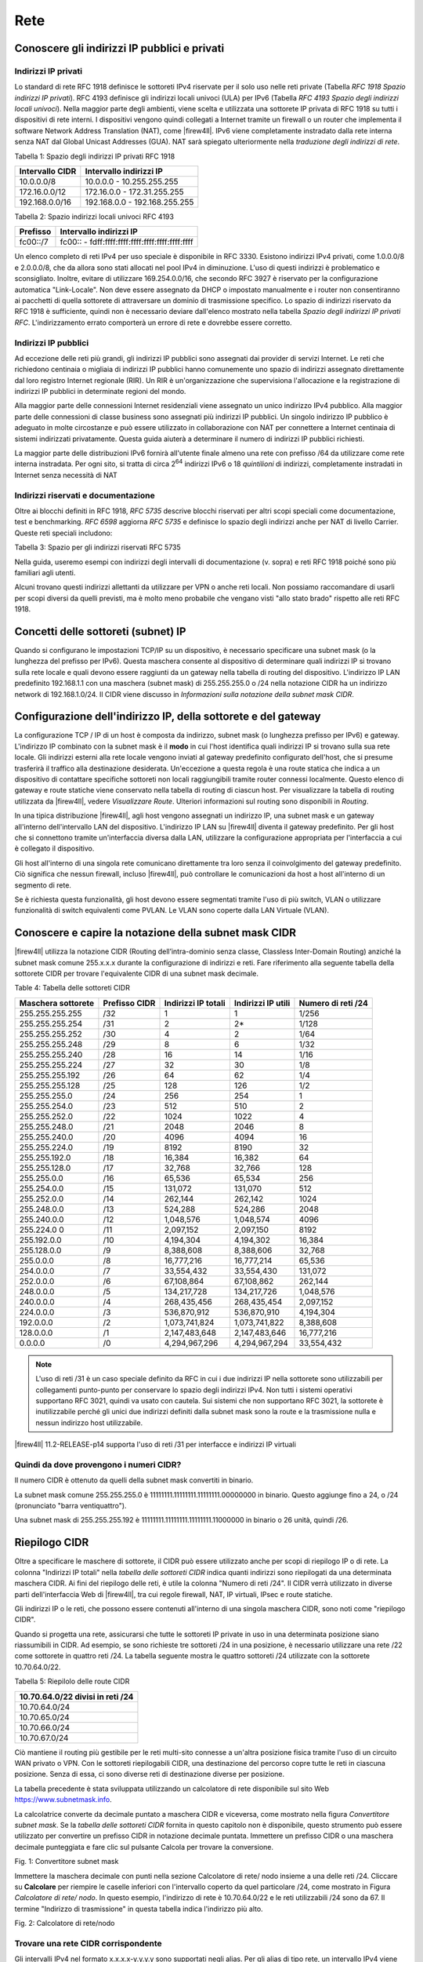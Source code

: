 ****
Rete
****

Conoscere gli indirizzi IP pubblici e privati
'''''''''''''''''''''''''''''''''''''''''''''

Indirizzi IP privati
====================

Lo standard di rete RFC 1918 definisce le sottoreti IPv4 riservate per
il solo uso nelle reti private (Tabella *RFC 1918 Spazio indirizzi IP
privati*). RFC 4193 definisce gli indirizzi locali univoci (ULA) per
IPv6 (Tabella *RFC 4193 Spazio degli indirizzi locali univoci*). Nella
maggior parte degli ambienti, viene scelta e utilizzata una sottorete IP
privata di RFC 1918 su tutti i dispositivi di rete interni. I
dispositivi vengono quindi collegati a Internet tramite un firewall o un
router che implementa il software Network Address Translation (NAT),
come |firew4ll|. IPv6 viene completamente instradato dalla rete interna
senza NAT dal Global Unicast Addresses (GUA). NAT sarà spiegato
ulteriormente nella *traduzione degli indirizzi di rete*.

Tabella 1: Spazio degli indirizzi IP privati RFC 1918

+-------------------+---------------------------------+
| Intervallo CIDR   | Intervallo indirizzi IP         |
+===================+=================================+
| 10.0.0.0/8        | 10.0.0.0 - 10.255.255.255       |
+-------------------+---------------------------------+
| 172.16.0.0/12     | 172.16.0.0 - 172.31.255.255     |
+-------------------+---------------------------------+
| 192.168.0.0/16    | 192.168.0.0 - 192.168.255.255   |
+-------------------+---------------------------------+

Tabella 2: Spazio indirizzi locali univoci RFC 4193

+------------+----------------------------------------------------+
| Prefisso   | Intervallo indirizzi IP                            |
+============+====================================================+
| fc00::/7   | fc00:: - fdff:ffff:ffff:ffff:ffff:ffff:ffff:ffff   |
+------------+----------------------------------------------------+

Un elenco completo di reti IPv4 per uso speciale è disponibile in RFC
3330. Esistono indirizzi IPv4 privati, come 1.0.0.0/8 e 2.0.0.0/8, che
da allora sono stati allocati nel pool IPv4 in diminuzione. L'uso di
questi indirizzi è problematico e sconsigliato. Inoltre, evitare di
utilizzare 169.254.0.0/16, che secondo RFC 3927 è riservato per la
configurazione automatica "Link-Locale". Non deve essere assegnato da
DHCP o impostato manualmente e i router non consentiranno ai pacchetti
di quella sottorete di attraversare un dominio di trasmissione
specifico. Lo spazio di indirizzi riservato da RFC 1918 è sufficiente,
quindi non è necessario deviare dall'elenco mostrato nella tabella
*Spazio degli indirizzi IP privati RFC*. L'indirizzamento errato
comporterà un errore di rete e dovrebbe essere corretto.

Indirizzi IP pubblici
=====================

Ad eccezione delle reti più grandi, gli indirizzi IP pubblici sono
assegnati dai provider di servizi Internet. Le reti che richiedono
centinaia o migliaia di indirizzi IP pubblici hanno comunemente uno
spazio di indirizzi assegnato direttamente dal loro registro Internet
regionale (RIR). Un RIR è un'organizzazione che supervisiona
l'allocazione e la registrazione di indirizzi IP pubblici in determinate
regioni del mondo.

Alla maggior parte delle connessioni Internet residenziali viene
assegnato un unico indirizzo IPv4 pubblico. Alla maggior parte delle
connessioni di classe business sono assegnati più indirizzi IP pubblici.
Un singolo indirizzo IP pubblico è adeguato in molte circostanze e può
essere utilizzato in collaborazione con NAT per connettere a Internet
centinaia di sistemi indirizzati privatamente. Questa guida aiuterà a
determinare il numero di indirizzi IP pubblici richiesti.

La maggior parte delle distribuzioni IPv6 fornirà all'utente finale
almeno una rete con prefisso /64 da utilizzare come rete interna
instradata. Per ogni sito, si tratta di circa 2\ :sup:`64` indirizzi
IPv6 o 18 *quintilioni* di indirizzi, completamente instradati in
Internet senza necessità di NAT

Indirizzi riservati e documentazione
====================================

Oltre ai blocchi definiti in RFC 1918, *RFC 5735* descrive blocchi
riservati per altri scopi speciali come documentazione, test e
benchmarking. *RFC 6598* aggiorna *RFC 5735* e definisce lo spazio degli
indirizzi anche per NAT di livello Carrier. 
Queste reti speciali includono:

Tabella 3: Spazio per gli indirizzi riservati RFC 5735

+-------------------+-----------------------------------------------+
| Intervallo CIDR   | Scopo                                         |
+===================+===============================================+
| 192.0.2.0/24      | Documentazione e codice di esempio           |
+-------------------+-----------------------------------------------+
| 198.51.100.0/24   | Documentazione e codice di esempio           |
+-------------------+-----------------------------------------------+
| 203.0.113.0/24    | Documentazione e codice di esempio           |
+-------------------+-----------------------------------------------+
| 198.18.0.0/25     | Analisi comparativa degli indirizzi di rete   |
+-------------------+-----------------------------------------------+
| 100.64.0.0/10     | Spazio per il Nat livello Carrier             |
+-------------------+-----------------------------------------------+

Nella guida, useremo esempi con indirizzi degli intervalli di
documentazione (v. sopra) e reti RFC 1918 poiché sono più familiari agli
utenti.

Alcuni trovano questi indirizzi allettanti da utilizzare per VPN o anche
reti locali. Non possiamo raccomandare di usarli per scopi diversi da
quelli previsti, ma è molto meno probabile che vengano visti "allo stato
brado" rispetto alle reti RFC 1918.

Concetti delle sottoreti (subnet) IP
''''''''''''''''''''''''''''''''''''

Quando si configurano le impostazioni TCP/IP su un dispositivo, è
necessario specificare una subnet mask (o la lunghezza del
prefisso per IPv6). Questa maschera consente al dispositivo di
determinare quali indirizzi IP si trovano sulla rete locale e quali
devono essere raggiunti da un gateway nella tabella di routing del
dispositivo. L'indirizzo IP LAN predefinito 192.168.1.1 con una
maschera (subnet mask) di 255.255.255.0 o /24 nella notazione CIDR ha un indirizzo network di
192.168.1.0/24. Il CIDR viene discusso in *Informazioni sulla
notazione della subnet mask CIDR*.

Configurazione dell'indirizzo IP, della sottorete e del gateway
'''''''''''''''''''''''''''''''''''''''''''''''''''''''''''''''

La configurazione TCP / IP di un host è composta da indirizzo, subnet mask (o lunghezza prefisso per IPv6) e gateway. 
L'indirizzo IP combinato con la subnet mask è il **modo** in cui l'host
identifica quali indirizzi IP si trovano sulla sua rete locale. Gli
indirizzi esterni alla rete locale vengono inviati al gateway
predefinito configurato dell'host, che si presume trasferirà il traffico
alla destinazione desiderata. Un'eccezione a questa regola è una route
statica che indica a un dispositivo di contattare specifiche sottoreti
non locali raggiungibili tramite router connessi localmente. Questo
elenco di gateway e route statiche viene conservato nella tabella di
routing di ciascun host. Per visualizzare la tabella di routing
utilizzata da |firew4ll|, vedere *Visualizzare Route*. Ulteriori
informazioni sul routing sono disponibili in *Routing*.

In una tipica distribuzione |firew4ll|, agli host vengono assegnati un
indirizzo IP, una subnet mask e un gateway all'interno
dell'intervallo LAN del dispositivo. L'indirizzo IP LAN su
|firew4ll| diventa il gateway predefinito. Per gli host che si connettono
tramite un'interfaccia diversa dalla LAN, utilizzare la configurazione
appropriata per l'interfaccia a cui è collegato il dispositivo.

Gli host all'interno di una singola rete comunicano direttamente tra
loro senza il coinvolgimento del gateway predefinito. Ciò significa che
nessun firewall, incluso |firew4ll|, può controllare le comunicazioni da
host a host all'interno di un segmento di rete.

Se è richiesta questa funzionalità, gli host devono essere segmentati
tramite l'uso di più switch, VLAN o utilizzare funzionalità di switch
equivalenti come PVLAN. Le VLAN sono coperte dalla LAN Virtuale (VLAN).

Conoscere e capire la notazione della subnet mask CIDR
''''''''''''''''''''''''''''''''''''''''''''''''''''''

|firew4ll| utilizza la notazione CIDR (Routing dell’intra-dominio senza
classe, Classless Inter-Domain Routing) anziché la subnet mask
comune 255.x.x.x durante la configurazione di indirizzi e reti. Fare
riferimento alla seguente tabella della sottorete CIDR per trovare
l'equivalente CIDR di una subnet mask decimale.

Table 4: Tabella delle sottoreti CIDR

+----------------------+-----------------+-----------------------+----------------------+----------------------+
| Maschera sottorete   | Prefisso CIDR   | Indirizzi IP totali   | Indirizzi IP utili   | Numero di reti /24   |
+======================+=================+=======================+======================+======================+
| 255.255.255.255      | /32             | 1                     | 1                    | 1/256                |
+----------------------+-----------------+-----------------------+----------------------+----------------------+
| 255.255.255.254      | /31             | 2                     | 2\*                  | 1/128                |
+----------------------+-----------------+-----------------------+----------------------+----------------------+
| 255.255.255.252      | /30             | 4                     | 2                    | 1/64                 |
+----------------------+-----------------+-----------------------+----------------------+----------------------+
| 255.255.255.248      | /29             | 8                     | 6                    | 1/32                 |
+----------------------+-----------------+-----------------------+----------------------+----------------------+
| 255.255.255.240      | /28             | 16                    | 14                   | 1/16                 |
+----------------------+-----------------+-----------------------+----------------------+----------------------+
| 255.255.255.224      | /27             | 32                    | 30                   | 1/8                  |
+----------------------+-----------------+-----------------------+----------------------+----------------------+
| 255.255.255.192      | /26             | 64                    | 62                   | 1/4                  |
+----------------------+-----------------+-----------------------+----------------------+----------------------+
| 255.255.255.128      | /25             | 128                   | 126                  | 1/2                  |
+----------------------+-----------------+-----------------------+----------------------+----------------------+
| 255.255.255.0        | /24             | 256                   | 254                  | 1                    |
+----------------------+-----------------+-----------------------+----------------------+----------------------+
| 255.255.254.0        | /23             | 512                   | 510                  | 2                    |
+----------------------+-----------------+-----------------------+----------------------+----------------------+
| 255.255.252.0        | /22             | 1024                  | 1022                 | 4                    |
+----------------------+-----------------+-----------------------+----------------------+----------------------+
| 255.255.248.0        | /21             | 2048                  | 2046                 | 8                    |
+----------------------+-----------------+-----------------------+----------------------+----------------------+
| 255.255.240.0        | /20             | 4096                  | 4094                 | 16                   |
+----------------------+-----------------+-----------------------+----------------------+----------------------+
| 255.255.224.0        | /19             | 8192                  | 8190                 | 32                   |
+----------------------+-----------------+-----------------------+----------------------+----------------------+
| 255.255.192.0        | /18             | 16,384                | 16,382               | 64                   |
+----------------------+-----------------+-----------------------+----------------------+----------------------+
| 255.255.128.0        | /17             | 32,768                | 32,766               | 128                  |
+----------------------+-----------------+-----------------------+----------------------+----------------------+
| 255.255.0.0          | /16             | 65,536                | 65,534               | 256                  |
+----------------------+-----------------+-----------------------+----------------------+----------------------+
| 255.254.0.0          | /15             | 131,072               | 131,070              | 512                  |
+----------------------+-----------------+-----------------------+----------------------+----------------------+
| 255.252.0.0          | /14             | 262,144               | 262,142              | 1024                 |
+----------------------+-----------------+-----------------------+----------------------+----------------------+
| 255.248.0.0          | /13             | 524,288               | 524,286              | 2048                 |
+----------------------+-----------------+-----------------------+----------------------+----------------------+
| 255.240.0.0          | /12             | 1,048,576             | 1,048,574            | 4096                 |
+----------------------+-----------------+-----------------------+----------------------+----------------------+
| 255.224.0 0          | /11             | 2,097,152             | 2,097,150            | 8192                 |
+----------------------+-----------------+-----------------------+----------------------+----------------------+
| 255.192.0.0          | /10             | 4,194,304             | 4,194,302            | 16,384               |
+----------------------+-----------------+-----------------------+----------------------+----------------------+
| 255.128.0.0          | /9              | 8,388,608             | 8,388,606            | 32,768               |
+----------------------+-----------------+-----------------------+----------------------+----------------------+
| 255.0.0.0            | /8              | 16,777,216            | 16,777,214           | 65,536               |
+----------------------+-----------------+-----------------------+----------------------+----------------------+
| 254.0.0.0            | /7              | 33,554,432            | 33,554,430           | 131,072              |
+----------------------+-----------------+-----------------------+----------------------+----------------------+
| 252.0.0.0            | /6              | 67,108,864            | 67,108,862           | 262,144              |
+----------------------+-----------------+-----------------------+----------------------+----------------------+
| 248.0.0.0            | /5              | 134,217,728           | 134,217,726          | 1,048,576            |
+----------------------+-----------------+-----------------------+----------------------+----------------------+
| 240.0.0.0            | /4              | 268,435,456           | 268,435,454          | 2,097,152            |
+----------------------+-----------------+-----------------------+----------------------+----------------------+
| 224.0.0.0            | /3              | 536,870,912           | 536,870,910          | 4,194,304            |
+----------------------+-----------------+-----------------------+----------------------+----------------------+
| 192.0.0.0            | /2              | 1,073,741,824         | 1,073,741,822        | 8,388,608            |
+----------------------+-----------------+-----------------------+----------------------+----------------------+
| 128.0.0.0            | /1              | 2,147,483,648         | 2,147,483,646        | 16,777,216           |
+----------------------+-----------------+-----------------------+----------------------+----------------------+
| 0.0.0.0              | /0              | 4,294,967,296         | 4,294,967,294        | 33,554,432           |
+----------------------+-----------------+-----------------------+----------------------+----------------------+

.. note:: L'uso di reti /31 è un caso speciale definito da RFC in cui i due indirizzi IP nella sottorete sono utilizzabili per collegamenti punto-punto per conservare lo spazio degli indirizzi IPv4. Non tutti i sistemi operativi supportano RFC 3021, quindi va usato con cautela. Sui sistemi che non supportano RFC 3021, la sottorete è inutilizzabile perché gli unici due indirizzi definiti dalla subnet mask sono la route e la trasmissione nulla e nessun indirizzo host utilizzabile.

|firew4ll| 11.2-RELEASE-p14 supporta l'uso di reti /31 per interfacce e indirizzi IP virtuali

Quindi da dove provengono i numeri CIDR?
========================================

Il numero CIDR è ottenuto da quelli della subnet mask convertiti in binario.

La subnet mask comune 255.255.255.0 è 11111111.11111111.11111111.00000000 in binario. Questo aggiunge fino a
24, o /24 (pronunciato "barra ventiquattro").

Una subnet mask di 255.255.255.192 è 11111111.11111111.11111111.11000000 in binario o 26 unità, quindi /26.

Riepilogo CIDR
''''''''''''''

Oltre a specificare le maschere di sottorete, il CIDR può essere utilizzato anche per scopi di riepilogo IP o di rete. La colonna "Indirizzi IP totali" nella *tabella delle sottoreti CIDR* indica quanti indirizzi sono riepilogati da una determinata maschera CIDR. Ai fini del riepilogo delle reti, è utile la colonna "Numero di reti /24". Il CIDR verrà utilizzato in diverse parti dell'interfaccia Web di |firew4ll|, tra cui regole firewall, NAT, IP virtuali, IPsec e route statiche.

Gli indirizzi IP o le reti, che possono essere contenuti all'interno di una singola maschera CIDR, sono noti come "riepilogo CIDR".

Quando si progetta una rete, assicurarsi che tutte le sottoreti IP private in uso in una determinata posizione siano riassumibili in CIDR.
Ad esempio, se sono richieste tre sottoreti /24 in una posizione, è necessario utilizzare una rete /22 come sottorete in quattro reti /24.
La tabella seguente mostra le quattro sottoreti /24 utilizzate con la sottorete 10.70.64.0/22.

Tabella 5: Riepilolo delle route CIDR

+------------------------------------+
| 10.70.64.0/22 divisi in reti /24   |
+====================================+
| 10.70.64.0/24                      |
+------------------------------------+
| 10.70.65.0/24                      |
+------------------------------------+
| 10.70.66.0/24                      |
+------------------------------------+
| 10.70.67.0/24                      |
+------------------------------------+

Ciò mantiene il routing più gestibile per le reti multi-sito connesse a un'altra posizione fisica tramite l'uso di un circuito WAN privato o VPN. Con le sottoreti riepilogabili CIDR, una destinazione del percorso copre tutte le reti in ciascuna posizione. Senza di essa, ci sono diverse reti di destinazione diverse per posizione.

La tabella precedente è stata sviluppata utilizzando un calcolatore di rete disponibile sul sito Web https://www.subnetmask.info.

La calcolatrice converte da decimale puntato a maschera CIDR e viceversa, come mostrato nella figura *Convertitore subnet mask*. Se la *tabella delle sottoreti CIDR* fornita in questo capitolo non è disponibile, questo strumento può essere utilizzato per
convertire un prefisso CIDR in notazione decimale puntata. 
Immettere un prefisso CIDR o una maschera decimale punteggiata e fare clic sul pulsante Calcola per trovare la conversione.

.. image:: /_static/rete/rete1.png
   :align: center
Fig. 1: Convertitore subnet mask

Immettere la maschera decimale con punti nella sezione Calcolatore di
rete/ nodo insieme a una delle reti /24. Cliccare su **Calcolare** per
riempire le caselle inferiori con l'intervallo coperto da quel
particolare /24, come mostrato in Figura *Calcolatore di rete/ nodo*. In
questo esempio, l'indirizzo di rete è 10.70.64.0/22 e le reti
utilizzabili /24 sono da 67. Il termine "Indirizzo di trasmissione" in
questa tabella indica l'indirizzo più alto.

.. image:: /_static/rete/rete2.png
   :align: center
Fig. 2: Calcolatore di rete/nodo

Trovare una rete CIDR corrispondente
====================================

Gli intervalli IPv4 nel formato x.x.x.x-y.y.y.y sono supportati negli
alias. Per gli alias di tipo rete, un intervallo IPv4 viene
automaticamente convertito nel set equivalente di blocchi CIDR. Per gli
alias di tipo Host, un intervallo viene convertito in un elenco di
indirizzi IPv4. Vedere *Alias* per maggiori informazioni.

Se non è necessaria una corrispondenza esatta, è possibile inserire
numeri nel calcolatore di rete/nodo per approssimare il riepilogo
desiderato.

Domini broadcast
''''''''''''''''

Un dominio broadcast è la parte di una rete che condivide lo stesso segmento di livello una rete con un singolo switch senza VLAN, il dominio di trasmissione è l'intero switch. In una rete con più switch interconnessi senza l'uso di VLAN, il dominio di trasmissione include tutti questi switch.

Un singolo dominio di trasmissione *può* contenere più di una sottorete IPv4 o IPv6, che generalmente non è considerata un buon progetto di rete. Le sottoreti IP devono essere separate in domini di trasmissione separati tramite switch o VLAN separati. L'eccezione è l'esecuzione di reti IPv4 e IPv6 all'interno di un singolo dominio di trasmissione.
Questo processo si chiama dual stack ed è una tecnica comune e utile che utilizza la connettività IPv4 e IPv6 per gli host.

I domini di trasmissione possono essere combinati collegando insieme due interfacce di rete, ma è necessario prestare attenzione per evitare loop di commutazione. Esistono anche alcuni proxy per determinati protocolli che non combinano domini di trasmissione ma producono lo stesso effetto di rete, come un relè DHCP che inoltra le richieste DHCP in un dominio di trasmissione su un'altra interfaccia. Ulteriori informazioni sui domini di trasmissione e su come combinarli sono disponibili in *Bridging*.

IPv6
''''

Basi
====

IPv6 consente uno spazio di indirizzi IP esponenzialmente maggiore rispetto a IPv4. IPv4 utilizza un indirizzo a 32 bit, che consente 2\ :sup:`32` o oltre 4 miliardi di indirizzi, meno se vengono rimossi i blocchi riservati considerevoli e gli IP masterizzati dalla sottorete.
IPv6 utilizza un indirizzo a 128 bit, ovvero 2\ :sup:`128` o 3.403 x 10\ :sup:`38` indirizzi IP. La sottorete IPv6 di dimensioni standard definita da IETF è a /64, che contiene 2\ :sup:`64` IP o 18,4 *quintilioni* di indirizzi. L'intero spazio IPv4 può adattarsi più volte all'interno di una tipica sottorete IPv6 con spazio libero.

Uno dei miglioramenti più sottili con IPv6 è che nessun indirizzo IP viene perso nella sottorete. Con IPv4, vengono persi due indirizzi IP per sottorete per tenere conto di una route nulla e per trasmettere l'indirizzo IP. In IPv6, la trasmissione viene gestita tramite gli stessi meccanismi utilizzati per il multicast che coinvolge indirizzi speciali inviati all'intero segmento di rete. Ulteriori miglioramenti includono la crittografia integrata dei pacchetti, dimensioni di pacchetti potenziali maggiori e altri elementi di progettazione che semplificano la gestione di IPv6 da parte dei router a livello di pacchetto.

A differenza di IPv4, tutti i pacchetti vengono instradati in IPv6 senza NAT. Ogni indirizzo IP è direttamente accessibile da un altro a meno che non sia bloccato da un firewall. Questo può essere un concetto molto difficile da comprendere per le persone che sono abituate a far esistere la propria LAN con una specifica sottorete privata e quindi eseguire NAT a qualunque indirizzo esterno.

Esistono differenze fondamentali nel funzionamento di IPv6 rispetto a IPv4, ma principalmente sono solo queste. Alcune cose sono più semplici di IPv4, altre sono leggermente più complicate, ma per la maggior parte sono semplicemente diverse. Le principali differenze si verificano al livello 2 (ARP contro NDP ad esempio) e al livello 3 (indirizzamento
IPv4 vs. IPv6). I protocolli utilizzati ai livelli superiori sono identici; è cambiato solo il meccanismo di trasporto per tali 
protocolli. HTTP è ancora HTTP, SMTP è ancora SMTP, ecc.

Considerazioni per Firewall e VPN
=================================

IPv6 ripristina la vera connettività peer-to-peer originariamente in
atto con IPv4, rendendo ancora più importanti i controlli appropriati
del firewall. In IPv4, il NAT è stato utilizzato in modo improprio come
controllo firewall aggiuntivo. In IPv6, il NAT viene rimosso. Le porte
forward non sono più richieste in IPv6, pertanto l'accesso remoto verrà
gestito dalle regole del firewall. È necessario assicurarsi che il
traffico VPN da LAN a LAN crittografato non venga instradato
direttamente al sito remoto. Consulta le *Regole firewall e VPN con
IPv6* per una discussione più approfondita sulle preoccupazioni relative
al firewall IPv6 per quanto riguarda il traffico VPN.

Requisiti
=========

IPv6 richiede una rete abilitata per IPv6. La connettività IPv6 fornita
direttamente da un ISP è l'ideale. Alcuni ISP implementano una
configurazione dual stack in cui IPv4 e IPv6 vengono consegnati
contemporaneamente sullo stesso trasporto. Altri ISP utilizzano tipi di
tunneling o distribuzione per fornire indirettamente IPv6. È anche
possibile utilizzare un fornitore di terze parti come il servizio di
tunnelbroker di Hurricane Electric.

Oltre al servizio, il software deve supportare anche IPv6. |firew4ll|
supporta IPv6 dalla versione 2.1. Anche i sistemi operativi e le
applicazioni client devono supportare IPv6. Molti sistemi operativi e
applicazioni comuni lo supportano senza problemi. Microsoft Windows
supporta IPv6 in stato pronto per la produzione dal 2002 sebbene le
versioni più recenti lo gestiscano molto meglio. OS X supporta IPv6 dal
2001 con la versione 10.1 "PUMA". Sia FreeBSD che Linux lo supportano
nel sistema operativo. La maggior parte dei browser Web e dei client di
posta elettronica supporta IPv6, così come le versioni recenti di altre
applicazioni comuni. Per garantire l'affidabilità, è sempre utile
utilizzare gli ultimi aggiornamenti.

Alcuni sistemi operativi mobili hanno diversi livelli di supporto per
IPv6. Android e iOS supportano entrambi IPv6, ma Android supporta solo
la configurazione automatica senza stato per ottenere un indirizzo IP e
non DHCPv6. IPv6 fa parte delle specifiche LTE, quindi qualsiasi
dispositivo mobile che supporta reti LTE supporta anche IPv6.

Tipi di WAN IPv6
================

I dettagli sono disponibili nei *tipi di WAN IPv6*, ma alcuni dei modi
più comuni per distribuire IPv6 sono:

- **Indirizzamento statico** Nativo e utilizzo di IPv6 da solo o in una configurazione a doppio stack insieme a IPv4.
- **DHCPv6** Indirizzo ottenuto automaticamente da DHCPv6 a un server upstream. La delega del prefisso può anche essere utilizzata con DHCPv6 per recapitare una sottorete indirizzata a un client DHCPv6.
- **(SLAC)Configurazione automatica dell'indirizzo senza stato** Determina automaticamente l'indirizzo IPv6 consultando i messaggi d’annuncio del router e generando un indirizzo IP all'interno di un prefisso. Questo non è molto utile per un router, in quanto non è possibile instradare una rete per "l'interno" del firewall. Può essere utile per le modalità dell'appliance.
- **Tunnel 6RD** Metodo di tunneling del traffico IPv6 all'interno di    IPv4. Viene utilizzato dagli ISP per una rapida implementazione di IPv6.
- **Tunnel 6a4** Simile al 6RD ma con diversi meccanismi e limitazioni.
- **Tunnel GIF** Tecnicamente non è un tipo di WAN diretto, ma è comunemente usato. Il cliente costruisce un tunnel GIF IPv4 a un
provider per il tunneling del traffico IPv6.

Sebbene non sia tecnicamente un tipo di WAN, la connettività IPv6 può anche essere organizzata su OpenVPN o IPsec con IKEv2. OpenVPN e IPsec in modalità IKEv2 possono trasportare contemporaneamente il traffico IPv4 e IPv6, quindi possono fornire IPv6 su IPv4, anche se con un overhead maggiore rispetto a un tipico broker tunnel che utilizza GIF. 
Queste sono buone opzioni per un'azienda che ha IPv6 in un datacenter o in un ufficio principale ma non in una posizione remota.

Formato degli indirizzi
=======================

Un indirizzo IPv6 è composto da 32 cifre esadecimali, in 8 sezioni di 4 cifre ciascuna, separate da due punti. Sembra qualcosa del genere: *1234:5678:90ab:cdef:1234:5678:90ab:cdef*

Gli indirizzi IPv6 hanno diverse scorciatoie che consentono loro di essere compressi in stringhe più piccole seguendo determinate regole.
Se in una sezione sono presenti zero iniziali, è possibile che vengano tralasciati. *0001:0001:0001:0001:0001:0001:0001:0001* potrebbe essere scritto come *1:1:1:1:1:1:1:1*.

È possibile comprimere un numero qualsiasi di parti di indirizzo costituite solo da zero utilizzando *::* ma ciò può essere eseguito una sola volta in un indirizzo IPv6 per evitare ambiguità. Un buon esempio di ciò è l'host locale, comprimendo
*0000:0000:0000:0000:0000:0000:0000:0001* a *::1*. Ogni volta *::* che appare in un indirizzo IPv6, i valori tra tutti sono zero. Un indirizzo IP come *fe80:1111:2222:0000:0000:0000:7777:8888*, può essere rappresentato come *fe80:1111:2222::7777:8888*. Tuttavia,
*fe80:1111:0000:0000:4444:0000:0000:8888* non può essere abbreviato utilizzando *::* più di una volta. Sarebbe o *fe80:1111::4444:0:0:8888* o *fe80:1111:0:0:4444::8888* ma *non può* essere *fe80:1111::4444::8888* perché non c'è modo di dire quanti zero sono stati sostituiti da uno dei due operatori *::* .

Determinazione di uno schema di indirizzamento IPv6
---------------------------------------------------

A causa della maggiore lunghezza degli indirizzi, dell'ampio spazio disponibile anche in una sottorete di base /64 e della possibilità di utilizzare cifre esadecimali, c'è più libertà nel progettare gli indirizzi di rete dei dispositivi.

Sui server che utilizzano più alias di indirizzi IP per host virtuali, jail, ecc., Uno schema di indirizzamento utile consiste nell'utilizzare la settima sezione dell'indirizzo IPv6 per indicare il server. Quindi utilizzare l'ottava sezione per i singoli alias IPv6. Questo raggruppa tutti gli IP in un singolo host riconoscibile. Ad esempio, il server stesso sarebbe *2001:db8:1:1::a:1* e quindi il primo alias IP sarebbe *2001:db8:1:1::a:2*, quindi \* *2001:db8:1:1::a:3*, ecc. Il prossimo
server sarebbe \* *2001:db8:1:1::b:1* e ripete lo stesso schema. 
Ad alcuni amministratori piace divertirsi con i loro indirizzi IPv6 usando lettere esadecimali e numeri/lettere equivalenti per ricavare parole dai loro indirizzi IP. Gli *elenchi di parole esadecimali sul Web* possono essere utilizzati per creare indirizzi IP più memorabili come *2001:db8:1:1::dead:beef*.

Confusione decimale vs esadecimale
----------------------------------

La creazione di indirizzi IPv6 consecutivi con una base esadecimale può causare confusione. I valori esadecimali sono a base differenza dei valori decimali che sono a base 10. Ad esempio, l'indirizzo IPv6 *2001:db8:1:1::9* è seguito da *2001:db8:1:1::a*, *non* *2001:db8:1:1::10*. Andando a destra fino al *2001:db8:1:1::10*, i valori a-f sono stati saltati, lasciando un vuoto. Non sono richiesti schemi di numerazione consecutivi e il loro utilizzo è a discrezione del progettista della rete. Per alcuni è psicologicamente più semplice evitare di usare le cifre esadecimali.

Dato che tutti gli indirizzi IPv4 possono essere espressi in formato IPv6, questo problema si presenta quando si progetta una rete dual stack che mantiene una sezione dell'indirizzo IPv6 uguale alla sua controparte IPv4.

Sottorete IPv6
==============

La sottorete IPv6 è più semplice della IPv4. Ma è anche diversa. Vuoi
dividere o combinare una sottorete? Tutto ciò che serve è aggiungere o
tagliare le cifre e regolare la lunghezza del prefisso di un multiplo di
quattro. Non è più necessario calcolare gli indirizzi di inizio/fine
della sottorete, gli indirizzi utilizzabili, il percorso nullo o
l'indirizzo di trasmissione.

IPv4 aveva una subnet mask (notazione quadrata tratteggiata)
che è stata successivamente sostituita dal mascheramento CIDR. IPv6 non
ha una subnet mask ma la chiama lunghezza del prefisso, spesso
abbreviata in "Prefisso". La lunghezza del prefisso e il mascheramento
CIDR funzionano in modo simile; La lunghezza del prefisso indica quanti
bit dell'indirizzo definiscono la rete in cui esiste. Più comunemente, i
prefissi utilizzati con IPv6 sono multipli di quattro, come si vede
nella tabella *Tabella delle sottoreti IPv6*, ma possono essere
qualsiasi numero compreso tra 0 e 128.

L'uso di lunghezze di prefisso in multipli di quattro consente a di
distinguere più facilmente le sottoreti IPv6. Tutto ciò che serve per
progettare una sottorete più grande o più piccola è regolare il prefisso
di multipli di quattro. Per riferimento, vedere la tabella *Tabella
delle sottoreti IPv6* che elenca i possibili indirizzi IPv6, nonché il
numero di indirizzi IP contenuti all'interno di ciascuna sottorete.

Tabella 6: Tabella delle sottoreti IPv6

+------------+--------------------------------------------+-------------------------------------+-----------------+
| Prefisso   | Esempio della sottorete                    | Indirrizzi IP totali                | # di reti /64   |
+============+============================================+=====================================+=================+
| 4          | x::                                        | 2 124                               | 2 60            |
+------------+--------------------------------------------+-------------------------------------+-----------------+
| 8          | xx::                                       | 2 120                               | 2 56            |
+------------+--------------------------------------------+-------------------------------------+-----------------+
| 12         | xxx::                                      | 2 116                               | 2 52            |
+------------+--------------------------------------------+-------------------------------------+-----------------+
| 16         | xxxx::                                     | 2 112                               | 2 48            |
+------------+--------------------------------------------+-------------------------------------+-----------------+
| 20         | xxxx:x::                                   | 2 108                               | 2 44            |
+------------+--------------------------------------------+-------------------------------------+-----------------+
| 24         | xxxx:xx::                                  | 2 104                               | 2 40            |
+------------+--------------------------------------------+-------------------------------------+-----------------+
| 28         | xxxx:xxx::                                 | 2 100                               | 2 36            |
+------------+--------------------------------------------+-------------------------------------+-----------------+
| 32         | xxxx:xxxx::                                | 2 96                                | 4,294,967,296   |
+------------+--------------------------------------------+-------------------------------------+-----------------+
| 36         | xxxx:xxxx:x::                              | 2 92                                | 268,435,456     |
+------------+--------------------------------------------+-------------------------------------+-----------------+
| 40         | xxxx:xxxx:xx::                             | 2 88                                | 16,777,216      |
+------------+--------------------------------------------+-------------------------------------+-----------------+
| 44         | xxxx:xxxx:xxx::                            | 2 84                                | 1,048,576       |
+------------+--------------------------------------------+-------------------------------------+-----------------+
| 48         | xxxx:xxxx:xxxx::                           | 2 80                                | 65,536          |
+------------+--------------------------------------------+-------------------------------------+-----------------+
| 52         | xxxx:xxxx:xxxx:x::                         | 2 76                                | 4,096           |
+------------+--------------------------------------------+-------------------------------------+-----------------+
| 56         | xxxx:xxxx:xxxx:xx::                        | 2 72                                | 256             |
+------------+--------------------------------------------+-------------------------------------+-----------------+
| 60         | xxxx:xxxx:xxxx:xxx::                       | 2 68                                | 16              |
+------------+--------------------------------------------+-------------------------------------+-----------------+
| 64         | xxxx:xxxx:xxxx:xxxx::                      | 2 64 (18,446,744,073,709,551,616)   | 1               |
+------------+--------------------------------------------+-------------------------------------+-----------------+
| 68         | xxxx:xxxx:xxxx:xxxx:x::                    | 2 60 (1,152,921,504,606,846,976)    | 0               |
+------------+--------------------------------------------+-------------------------------------+-----------------+
| 72         | xxxx:xxxx:xxxx:xxxx:xx::                   | 2 56 (72,057,594,037,927,936)       | 0               |
+------------+--------------------------------------------+-------------------------------------+-----------------+
| 76         | xxxx:xxxx:xxxx:xxxx:xxx::                  | 2 52 (4,503,599,627,370,496)        | 0               |
+------------+--------------------------------------------+-------------------------------------+-----------------+
| 80         | xxxx:xxxx:xxxx:xxxx:xxxx::                 | 2 48 (281,474,976,710,656)          | 0               |
+------------+--------------------------------------------+-------------------------------------+-----------------+
| 84         | xxxx:xxxx:xxxx:xxxx:xxxx:x::               | 2 44 (17,592,186,044,416)           | 0               |
+------------+--------------------------------------------+-------------------------------------+-----------------+
| 88         | xxxx:xxxx:xxxx:xxxx:xxxx:xx::              | 2 40 (1,099,511,627,776)            | 0               |
+------------+--------------------------------------------+-------------------------------------+-----------------+
| 92         | xxxx:xxxx:xxxx:xxxx:xxxx:xxx::             | 2 36 (68,719,476,736)               | 0               |
+------------+--------------------------------------------+-------------------------------------+-----------------+
| 96         | xxxx:xxxx:xxxx:xxxx:xxxx:xxxx::            | 2 32 (4,294,967,296)                | 0               |
+------------+--------------------------------------------+-------------------------------------+-----------------+
| 100        | xxxx:xxxx:xxxx:xxxx:xxxx:xxxx:x::          | 2 28 (268,435,456)                  | 0               |
+------------+--------------------------------------------+-------------------------------------+-----------------+
| 104        | xxxx:xxxx:xxxx:xxxx:xxxx:xxxx:xx::         | 2 24 (16,777,216)                   | 0               |
+------------+--------------------------------------------+-------------------------------------+-----------------+
| 108        | xxxx:xxxx:xxxx:xxxx:xxxx:xxxx:xxx::        | 2 20 (1,048,576)                    | 0               |
+------------+--------------------------------------------+-------------------------------------+-----------------+
| 112        | xxxx:xxxx:xxxx:xxxx:xxxx:xxxx:xxxx::       | 2 16 (65,536)                       | 0               |
+------------+--------------------------------------------+-------------------------------------+-----------------+
| 116        | xxxx:xxxx:xxxx:xxxx:xxxx:xxxx:xxxx:x::     | 2 12 (4,096)                        | 0               |
+------------+--------------------------------------------+-------------------------------------+-----------------+
| 120        | xxxx:xxxx:xxxx:xxxx:xxxx:xxxx:xxxx:xx::    | 2 8 (256)                           | 0               |
+------------+--------------------------------------------+-------------------------------------+-----------------+
| 124        | xxxx:xxxx:xxxx:xxxx:xxxx:xxxx:xxxx:xxx::   | 2 4 (16)                            | 0               |
+------------+--------------------------------------------+-------------------------------------+-----------------+
| 128        | xxxx:xxxx:xxxx:xxxx:xxxx:xxxx:xxxx:xxxx    | 2 0 (1)                             | 0               |
+------------+--------------------------------------------+-------------------------------------+-----------------+

Una /64 è una sottorete IPv6 di dimensioni standard definita dall'IETF.
È la sottorete più piccola che può essere utilizzata localmente se si
desidera la configurazione automatica.

In genere, un ISP assegna una sottorete /64 o inferiore per stabilire il
servizio sulla WAN. Una rete aggiuntiva viene instradata per l'uso della
LAN. La dimensione dell'allocazione dipende dall'ISP, ma non è raro
vedere gli utenti finali ricevere almeno un /64 e persino fino a /48.

Un fornitore di servizi di tunnel come tunnelbroker.net gestito da
Hurricane Electric assegnerà un /48 oltre a un percorso di sottorete /64
e interconnessione a /64.

Le assegnazioni superiori a /64 di solito adottano il primo /64 per LAN
e suddividono il resto per requisiti come tunnel VPN, DMZ o una rete
ospite.

Sottoreti IPv6 speciali
=======================

Le reti per uso speciale sono riservate a IPv6. Un elenco completo di
questi può essere trovato nell'articolo Wikipedia IPv6. Sei esempi di
reti speciali IPv6 e i loro indirizzi sono mostrati di seguito in *Reti
e indirizzi speciali con IPv6*.

Tabella 7: Reti e indirizzi speciali con IPv6

+-----------------+---------------------------------------------------------------------------------------------+
| Rete            | Scopo                                                                                       |
+=================+=============================================================================================+
| 2001:db8::/32   | Prefisso di documentazione, usato per esempi, come quelli che si trovano in questo libro.   |
+-----------------+---------------------------------------------------------------------------------------------+
| ::1             | Host locale                                                                                 |
+-----------------+---------------------------------------------------------------------------------------------+
| fc00::/7        | Indirizzi locali univoci (ULA), noti anche come indirizzi IPv6 "privati".                   |
+-----------------+---------------------------------------------------------------------------------------------+
| fe80::/10       | Link Indirizzi locali, validi solo all'interno di un singolo dominio di trasmissione.       |
+-----------------+---------------------------------------------------------------------------------------------+
| 2001::/16       | Indirizzi unici globali (Global Unique Addresses, GUA): indirizzi IPv6 instradabili.        |
+-----------------+---------------------------------------------------------------------------------------------+
| ff00::0/8       | Indirizzi multicast                                                                         |
+-----------------+---------------------------------------------------------------------------------------------+

NDP (Neighbor Discovery Protocol)
=================================

Gli host IPv4 si trovano su un segmento locale che usa i messaggi di
trasmissione ARP, ma gli host IPv6 si trovano inviando messaggi NDP
(Neighbor Discovery Protocol). Come ARP, NDP funziona all'interno di un
determinato dominio di trasmissione per trovare altri host all'interno
di una sottorete specifica.

Inviando pacchetti ICMPv6 speciali a indirizzi multicast riservati, NDP
gestisce le attività di rilevamento dei vicini, sollecitazioni del
router e reindirizzamenti del percorso simili ai reindirizzamenti ICMP
di IPv4.

|firew4ll| aggiunge automaticamente le regole del firewall su interfacce
abilitate per IPv6 che consentono a NDP di funzionare. Tutti gli attuali
vicini noti su IPv6 possono essere visualizzati nella GUI del firewall
in **Diagnostica>Tabella NDP**.

(RA)Router Advertisements 
=========================

I router IPv6 si trovano tramite i messaggi d’annuncio del router
(Router Advertisement, RA) anziché tramite il DHCP. I router abilitati
per IPv6 che supportano l'assegnazione di indirizzi dinamici dovrebbero
annunciarsi sulla rete a tutti i client e rispondere alle richieste del
router. Quando agisce come client (interfacce WAN), |firew4ll| accetta i
messaggi RA dai router upstream. Quando funge da router, |firew4ll|
fornisce messaggi RA ai client sulle sue reti interne. Vedere *Annunci
router (oppure: "Dov'è l'opzione gateway DHCPv6")* per maggiori
dettagli.

Allocazione dell’indirizzo
==========================

Gli indirizzi client possono essere allocati con indirizzamento statico
tramite SLAAC (*Annunci router (oppure: "Dov'è l'opzione gateway
DHCPv6")*), DHCP6 (*Server DHCP IPv6 e annunci router*) o altri metodi
di tunneling come OpenVPN.

Delega del prefisso DHCP6
-------------------------

La delegazione del prefisso DHCP6 consegna una sottorete IPv6 a un
client DHCP6. Un'interfaccia di tipo WAN può essere impostata per
ricevere un prefisso su DHCP6 (*DHCP6, interfaccia di traccia*). Un
router funzionante ai margini di una rete di grandi dimensioni può
fornire la delegazione dei prefissi ad altri router all'interno della
rete (*Delegazione dei prefissi DHCPv6*).

IPv6 e NAT
==========

Sebbene IPv6 elimini la maggior parte delle esigenze del NAT, esistono
rare situazioni che richiedono l'uso di NAT con IPv6 come Multi-WAN per
IPv6 su reti residenziali o di piccole imprese.

Gone è il tipo tradizionale di NAT (PAT) tradotto con brutte porte in
cui gli indirizzi interni vengono tradotti usando le porte su un singolo
indirizzo IP esterno. È sostituito da una traduzione diretta
dell'indirizzo di rete chiamata Traduzione dei prefissi di rete (Network
Prefix Translation, NPT). Questo è disponibile in |firew4ll| in
**Firewall>NAT** nella scheda NPt. NPt traduce un prefisso in un altro.
Quindi *2001:db8:1111:2222::/64* si traduce in \*
*2001:db8:3333:4444::/64*. Sebbene il prefisso cambi, il resto
dell'indirizzo sarà identico per un determinato host su quella
sottorete. Per ulteriori informazioni su NPt, vedere *Traduzione dei
prefissi di rete IPv6, (NPt*).

Esiste un meccanismo integrato in IPv6 per accedere agli host IPv4
utilizzando una notazione di indirizzo speciale, come
*::ffff:192.168.1.1*. Il comportamento di questi indirizzi può variare
tra sistema operativo e applicazione ed è inaffidabile.

IPv6 e |firew4ll|
=================

Salvo diversamente specificato, si può presumere che IPv6 sia supportato
da |firew4ll| in una determinata area o funzionalità.

Alcune aree degne di nota di |firew4ll| che non supportano IPv6 sono:
Portale Captive e la maggior parte dei provider DynDNS.

Per consentire IPv6:

-  Passare a ``Sistema>Avanzate`` nella scheda ``Rete``

-  Selezionare ``Consentire IPv6``

-  Fare clic su ``Salvare``

Pacchetti di |firew4ll|
-----------------------

Alcuni pacchetti sono gestiti dalla community, quindi il supporto IPv6
varia. Nella maggior parte dei casi, il supporto IPv6 dipende dalle
capacità del software sottostante. È sicuro supporre che un pacchetto
non supporti IPv6 se non diversamente specificato. I pacchetti vengono
aggiornati periodicamente, pertanto è consigliabile testare un pacchetto
per determinare se supporta IPv6.

Connessione con un servizio Tunnel Broker
=========================================

Una posizione che non ha accesso alla connettività IPv6 nativa può
ottenerla utilizzando un servizio di broker di tunnel come Hurricane
Electric. Un sito principale con IPv6 può fornire la connettività IPv6 a
un sito remoto utilizzando un tunnel VPN o GIF.

Questa sezione fornisce la procedura per il collegamento di |firew4ll| con
Hurricane Electric (spesso abbreviato in HE.net o HE) per il transito
IPv6. L'uso di HE.net è semplice e facile. Consente l'impostazione
multi-tunnel, ciascuno con un trasporto /64 e un percorso /64. Inoltre è
incluso un instradato /48 da utilizzare con uno dei tunnel. È un ottimo
modo per ottenere molto spazio IPv6 indirizzato per sperimentare e
imparare, il tutto gratuitamente.

Iscriviti al servizio
---------------------

Prima di poter creare un tunnel, le richieste di eco ICMP devono essere
concesse alla WAN. Una regola per passare richieste di eco ICMP da una
fonte qualsiasi è una buona misura temporanea. Una volta scelto il punto
finale del tunnel per HE.net, la regola può essere resa più specifica.

Per iniziare su HE.net, registrati su www.tunnelbroker.net. Le reti /64
vengono allocate dopo la registrazione e la selezione di un server
tunnel IPv6 regionale. Un riepilogo della configurazione del tunnel può
essere visualizzato sul sito Web di HE.net come mostrato nella figura
*Riepilogo di configurazione del tunnel HE.net*. Contiene informazioni
importanti come l'\ **ID tunnel** dell'utente, l'\ **indirizzo IPv4 del
server** (indirizzo IP del server tunnel), l'\ **indirizzo IPv4 del
client** (l'indirizzo IP esterno del firewall), il **server** e gli
**indirizzi IPv6 del client** (che rappresentano gli indirizzi IPv6
all'interno del tunnel), e i **prefissi IPv6 instradati**.

.. image:: /_static/rete/rete3.png
   :align: center
Fig. 3: Riepilogo di configurazione del tunnel HE.net

La scheda **Avanzate** sul sito del broker del tunnel ha due ulteriori
opzioni degne di nota: un cursore MTU e una chiave di aggiornamento per
l'aggiornamento dell'indirizzo del tunnel. Se utilizzata per terminare
il tunnel GIF è PPPoE o un altro tipo di WAN con un MTU basso, spostare
il cursore verso il basso in base alle esigenze. Ad esempio, un MTU
comune per le linee PPPoE con un broker tunnel sarebbe 1452. Se la WAN
ha un indirizzo IP dinamico, prendere nota della **chiave di
aggiornamento** per un uso successivo in questa sezione..

Una volta completata la configurazione iniziale per il servizio tunnel,
configurare |firew4ll| per utilizzare il tunnel.

Permettere il traffico IPv6
---------------------------

Per abilitare il traffico IPv6, procedere come segue:

-  Passare a **Sistema**>\ **Avanzate** nella scheda **Rete**

-  Selezionare **Consentire IPv6** se non è già selezionato

-  Fare clic su **Salvare**

Permettere ICMP
---------------

Le richieste di echo ICMP devono essere consentite sull'indirizzo WAN che
sta terminando il tunnel per assicurarsi che sia online e raggiungibile.
Se l'ICMP è bloccato, il broker del tunnel potrebbe rifiutare di
impostare il tunnel sull'indirizzo IPv4. Modificare la regola ICMP
creata in precedenza in questa sezione o creare una nuova regola per
consentire le richieste di eco ICMP. Impostare l'indirizzo IP di origine
**dell'indirizzo IPv4 del server** nella configurazione del tunnel, come
mostrato nella figura *Esempio di regola ICMP* per garantire la
connettività.

.. image:: /_static/rete/rete4.png
   :align: center
Fig. 4: Esempio di regola ICMP

Creare e assegnare l'interfaccia GIF
------------------------------------

Prossimo passaggio, creare l'interfaccia per il tunnel GIF in |firew4ll|.
Completare i campi con le informazioni corrispondenti dal riepilogo
della configurazione del broker tunnel.

-  Passa a I\ **nterfacce**> (assegnare) nella scheda **GIF**.

-  Fare clic su\ |image4| **Aggiungi** per aggiungere una nuova voce.

-  Impostare **l'interfaccia primaria** sulla WAN in cui termina il
       tunnel. Questa sarebbe la WAN che ha **l'indirizzo IPv4 del
       client** sul broker del tunnel.

-  Impostare **l'indirizzo remoto GIF** in |firew4ll| sull'\ **indirizzo
       IPv4 del server** nel riepilogo.

-  Impostare **l'indirizzo locale del tunnel** GIF in |firew4ll|
       sull'\ **indirizzo IPv6 del client** nel riepilogo.

-  Impostare **l'indirizzo remoto del tunnel GIF** in |firew4ll|
       sull'\ **indirizzo IPv6 del server** nel riepilogo, insieme alla
       lunghezza del prefisso (in genere /64).

-  Lasciare le opzioni rimanenti vuote o deselezionate.

-  Immettere una **descrizione**.

-  Fare clic su **Salvare**.

Vedere la figura *Esempio di tunnel GIF*.

Se questo tunnel viene configurato su una WAN con un IP dinamico,
consultare *Aggiornamento del punto finale del tunnel* per informazioni
su come mantenere aggiornato l'IP del punto finale del tunnel con
HE.net.

Una volta creato, il tunnel GIF deve essere assegnato:

-  Passare a **Interfacce**> (**assegnare**), scheda **Assegnazioni
       interfaccia**.

-  Selezionare la GIF appena creata in **Porte di rete disponibili**.

-  Fare clic su |image5|\ **Aggiungere** per aggiungerlo come nuova
       interfaccia.


.. image:: /_static/rete/rete5.png
   :align: center
Fig. 5: Esempio di tunnel GIF

Configurare la nuova interfaccia OPT
------------------------------------

La nuova interfaccia è ora accessibile in **Interfacce**>\ **OPTx**,
dove x dipende dal numero assegnato all'interfaccia.

-  Passare alla pagina di configurazione della nuova interfaccia.
       (**Interfacce**> **OPTx**)

-  Selezionare **Abilitare interfaccia**.

-  Immettere un nome per l'interfaccia nel campo **Descrizione**, ad
       esempio *WANv6*.

-  Lasciare il **tipo di configurazione IPv6** come Nessuno.

-  Fare clic su **Salvare**

-  Fare clic su **Applicare modifiche**.

Configurare il gateway IPv6
---------------------------

Quando l'interfaccia è configurata come detto sopra, un gateway IPv6
dinamico viene aggiunto automaticamente, ma non è ancora contrassegnato
come predefinito.

-  Passare a **Sistema**> **Routing**

-  Modificare il gateway IPv6 dinamico con lo stesso nome della WAN IPv6
       creata sopra.

-  Controllare il **gateway predefinito**.

-  Fare clic su **Salvare**

-  Fare clic su **Applicare modifiche**.


.. image:: /_static/rete/rete6.png
   :align: center
Fig. 6: Esempio dell’interfaccia del tunnel

.. image:: /_static/rete/rete7.png
   :align: center
Fig. 7: Esempio del gateway del tunnel

Passare a **Stato**> **Gateway** per visualizzare lo stato del gateway.
Il gateway verrà visualizzato come "Online" se la configurazione ha
esito positivo, come mostrato nella figura *Esempio di stato del tunnel
del gateway*.

.. image:: /_static/rete/rete8.png
   :align: center
Fig. 8: Esempio di stato del tunnel del gateway

Impostare DNS con IPv6
----------------------

È probabile che i server DNS rispondano alle query DNS con risultati
AAAA. Si consiglia di immettere i server DNS forniti dal servizio broker
tunnel in **Sistema**>\ **Impostazione generale**. Inserisci almeno un
server DNS con IPv6 o utilizza i server DNS con IPv6 pubblici di Google
al 2001:4860:4860::8888 e 2001:4860:4860::8844. Se il Resolutore del DNS
viene utilizzato in modalità senza inoltro, parlerà automaticamente con
i server root IPv6 quando la connettività IPv6 sarà funzionale.

Impostare LAN con IPv6
----------------------

Una volta configurato e online il tunnel, il firewall stesso ha la
connettività IPv6. Per garantire che i client possano accedere a
Internet su IPV6, è necessario configurare anche

Un metodo consiste nell'impostare come dual stack IPv4 e IPv6.

-  Passare a **Interfacce**>\ **LAN**

-  Selezionare **Tipo di configurazione IPv6** come **IPv6 statico**

-  Immettere un indirizzo IPv6 da **Routed /64** nella configurazione
       del broker tunnel con una lunghezza prefisso di 64. Ad esempio,
       \* *2001:db8:1111:2222::1* per l'indirizzo IPv6 LAN se **Routed
       /64** è *2001:db8:1111:2222::/64*.

-  Fare clic su **Salvare**

-  Fare clic su **Applicare modifiche**

A /64 dall'interno del Routed /48 è un'altra opzione disponibile.

Impostare annunci del DHCPv6 e/o del router
-------------------------------------------

Per assegnare automaticamente gli indirizzi IPv6 ai client, impostare
Annunci router e/o DHCPv6. Questo argomento è trattato in dettaglio in
*Annunci server e router DHCP IPv6*.

Una breve panoramica è la seguente:

-  Passare a **Servizi>DHCPv6 Server/RA**

-  Selezionare **Abilitare**

-  Inserire un intervallo di indirizzi IP IPv6 all'interno della nuova
       sottorete IPv6 LAN

-  Selezionare **Salvare**.

-  Passare alla scheda **Annunci router**

-  Impostare la **modalità** su *Gestito* (solo DHCPv6) o *Assistito*
       (DHCPv6 + SLAAC)

-  Selezionare **Salvare**.

Le modalità sono descritte più dettagliatamente in *Annunci del router
(oppure: "Dov'è l'opzione gateway DHCPv6*").

Per assegnare manualmente gli indirizzi IPv6 ai sistemi LAN, utilizzare
l'indirizzo IPv6 LAN del firewall come gateway con una lunghezza del
prefisso corrispondente adeguata e selezionare gli indirizzi all'interno
della sottorete LAN

Aggiungere regole firewall
--------------------------

Dopo aver assegnato gli indirizzi LAN, aggiungere le regole del firewall
per consentire il flusso del traffico IPv6.

-  Passare a **Firewall>Regole**, scheda **LAN**.

-  Controllare l'elenco per una regola IPv6 esistente. Se esiste già una
   regola per il passaggio del traffico IPv6, non è necessaria alcuna
   azione aggiuntiva.C

-  Fare click su |image10| **Aggiungere** per aggiungere una nuova
   regola in fondo all'elenco

-  Impostare la versione **TCP / IP** su *IPv6*

-  Immettere la sottorete LAN IPv6 come **Origine**

-  Scegli una **destinazione** per *qualsiasi*.

-  Fai clic su **Salvare**

-  Fai clic su **Applicare modifiche**

Per i server abilitati per IPv6 sulla LAN con servizi pubblici,
aggiungere le regole del firewall nella scheda per 6 (l'interfaccia GIF
assegnata) per consentire al traffico IPv6 di raggiungere i server sulle
porte richieste.

Provalo!
--------

Una volta stabilite le regole del firewall, verificare la connettività
IPv6. Un buon sito con cui fare una prova è test-ipv6.com. Un esempio
dei risultati di output di una corretta configurazione da un client su
LAN è mostrato nella figura *Risultati del test IPv6*.


.. image:: /_static/rete/rete9.png
   :align: center
Fig. 9: Risultati test IPv6

Aggiornamento dell'endpoint del tunnel
--------------------------------------

Per una WAN dinamica, come DHCP o PPPoE, HE.net può ancora essere
utilizzato come broker tunnel. |firew4ll| include un tipo DynDNS che
aggiornerà l'indirizzo IP dell'endpoint del tunnel ogni volta che cambia
l'IP dell'interfaccia WAN.

Se si desidera DynDNS, può essere configurato come segue:

-  Passare a **Servizi>DynDNS**

-  Fare click su |image12| **Aggiungere** per aggiungere una nuova voce.

-  Impostare il tipo di servizio su HE.net Tunnelbroker.

-  Selezionare WAN come **interfaccia da monitorare**.

-  Immettere l'\ **ID tunnel** dalla configurazione del broker tunnel
       nel campo **Nome host**.

-  Immettere il **nome utente** per il sito del broker di tunnel.

-  Immettere la **password** o la **chiave di aggiornamento** per il
       sito del broker di tunnel nel campo **Password**.

-  Immettere una **descrizione**.

-  Fare clic su **Salvare e forzare aggiornamento**.

Se e quando l'indirizzo IP WAN cambia, |firew4ll| si aggiorna
automaticamente il broker del tunnel.

Controllo della preferenza IPv6 per il traffico dal firewall
============================================================

Per impostazione predefinita, |firew4ll| preferirà IPv6 quando configurato.
Se il routing IPv6 non funziona ma il sistema lo ritiene, |firew4ll|
potrebbe non controllare gli aggiornamenti o scaricare i pacchetti
correttamente.

Per modificare questo comportamento, |firew4ll| fornisce un metodo nella
GUI per controllare se i servizi sul firewall preferiscono IPv4 su IPv6:

-  Passare a **Sistema**>\ **Avanzate** nella **scheda di Rete**

-  Selezionare **Preferisci utilizzare IPv4 anche se IPv6 è
       disponibile**

-  Fai clic su **Salvare**

Una volta salvate le impostazioni, il firewall stesso preferirà IPv4 per
la comunicazione in uscita.

In tutto il mondo, la disponibilità di nuovi indirizzi IPv4 è in calo.
La quantità di spazio libero varia a seconda della regione, ma alcuni
hanno già esaurito le allocazioni e altri si stanno rapidamente
avvicinando ai loro limiti. Al 31 gennaio 2011, IANA ha assegnato tutto
il suo spazio ai registri Internet regionali (RIR). A loro volta, queste
allocazioni RIR si sono esaurite in alcune località come APNIC (Asia /
Pacifico), RIPE (Europa) e LACNIC (America Latina e Caraibi) per / 8
reti. Sebbene siano ancora disponibili alcune allocazioni più piccole, è
sempre più difficile ottenere un nuovo spazio di indirizzi IPv4 in
queste aree. ARIN (Nord America) si è esaurito il 24 settembre 2015.

Per tenere conto di ciò, IPv6 è stato creato in sostituzione di IPv4.
Disponibile in alcune forme dagli anni '90, fattori come l'inerzia, la
complessità e i costi di sviluppo o acquisto di router e software
compatibili hanno rallentato la sua diffusione fino agli ultimi anni.
Anche allora, è stato piuttosto lento con solo l'8% degli utenti di
Google con connettività IPv6 entro luglio 2015.

Nel corso degli anni, il supporto per IPv6 in software, sistemi
operativi e router è migliorato, quindi la situazione è pronta per
migliorare. Tuttavia spetta agli ISP iniziare a fornire agli utenti la
connettività IPv6. È una situazione da 22: i fornitori di contenuti sono
lenti a fornire IPv6 perché pochi utenti ce l'hanno. Nel frattempo, gli
utenti non ce l'hanno perché non c'è molto contenuto IPv6 e ancora meno
contenuto disponibile solo su IPv6. Gli utenti non sanno di averne
bisogno, quindi non richiedono il servizio dai loro ISP.

Alcuni provider stanno sperimentando *Carrier Grade NAT* (CGN) per
estendere ulteriormente le loro reti IPv4. CGN colloca i propri clienti
residenziali IPv4 dietro un altro livello di NAT, rompendo ulteriormente
i protocolli che già non gestiscono uno strato di NAT. I fornitori di
dati mobili lo fanno da tempo, ma le applicazioni che si trovano in
genere sui dispositivi mobili non sono interessate dal momento che
funzionano come se fossero dietro un tipico NAT in stile router SOHO.
Mentre risolve un problema, ne crea altri come osservato quando CGN
viene utilizzato come WAN di un firewall, durante il tethering su un PC
o in alcuni casi tentando di utilizzare una VPN IPsec tradizionale senza
NAT-T o PPTP. Gli ISP che impiegano CGN dovrebbero essere usati solo se
non c'è altra scelta.

Ci sono molti libri e siti Web disponibili con volumi di informazioni
approfondite su IPv6. L'articolo di Wikipedia su IPv6,
http://en.wikipedia.org/wiki/IPv6, è un'ottima risorsa per ulteriori
informazioni e collegamenti ad altre fonti. Vale la pena utilizzarlo
come punto di partenza per ulteriori informazioni su IPv6. Ci sono anche
molti buoni libri su IPv6 disponibili, ma fai attenzione ad acquistare
libri con recenti revisioni. Nel corso degli anni sono state apportate
modifiche alle specifiche IPv6 ed è possibile che il materiale possa
essere cambiato dalla stampa del libro.

.. seealso:: Per ulteriori informazioni, puoi accedere all'archivio Hangouts per visualizzare l'Hangout di luglio 2015 su Nozioni di base su IPv6

Questo libro non è un'introduzione alle reti ma ci sono alcuni concetti
di rete che devono essere affrontati. Per i lettori che non hanno una
conoscenza di base della rete, suggeriamo di individuare materiale
introduttivo aggiuntivo poiché questo capitolo non fornirà adeguatamente
tutte le informazioni necessarie.

I concetti di IPv6 sono introdotti più avanti in questo capitolo in
*IPv6*. Per chiarezza, gli indirizzi IP tradizionali vengono definiti
indirizzi IPv4. Salvo dove diversamente indicato, la maggior parte delle
funzioni funzionerà con indirizzi IPv4 o IPv6. Il termine generale
indirizzo IP si riferisce a IPv4 o IPv6.

Breve introduzione ai livelli del modello OSI
'''''''''''''''''''''''''''''''''''''''''''''

Il modello OSI ha un framework di rete composto da sette livelli. Questi
livelli sono elencati nella gerarchia dal più basso al più alto. Una
breve panoramica di ogni livello è descritta di seguito. Ulteriori
informazioni sono disponibili in molti testi di rete e su Wikipedia
(http://en.wikipedia.org/wiki/OSI\_model).

- **Livello 1 - Fisico** Si riferisce al cablaggio elettrico o ottico che trasporta i dati grezzi a tutti i livelli superiori.
- **Livello 2 - Collegamento dati** In genere si riferisce a Ethernet o un altro protocollo simile che viene parlato sul cavo. Questa guida fa spesso riferimento al livello 2 come significato degli switch Ethernet o di altri argomenti correlati come gli indirizzi ARP e MAC.
- **Livello 3 - Livello di rete** I protocolli utilizzati per spostare i dati lungo un percorso da un host all'altro, come IPv4, IPv6, routing, sottoreti ecc.
- **Livello 4 – Livello di Trasporto** Trasferimento dati tra utenti, in genere si riferisce a TCP o UDP o altri protocolli simili.
- **Livello 5 - Livello sessione** Gestisce le connessioni e le sessioni (in genere denominate "finestre di dialogo") tra gli utenti e il modo in cui si collegano e si disconnettono con grazia.
- **Livello 6 - Livello di presentazione** Gestisce qualsiasi conversione tra i formati di dati richiesti dagli utenti come set di caratteri diversi, codifiche, compressione, crittografia, ecc.
- **Livello 7 - Livello applicazione** Interagisce con l'utente o l'applicazione software, include protocolli familiari come HTTP, SMTP, SIP, ecc.

.. |image0| image:: media/image1.png
   :width: 6.50000in
   :height: 0.81944in
.. |image1| image:: media/image2.png
   :width: 6.51389in
   :height: 1.54167in
.. |image2| image:: media/image3.png
   :width: 6.12500in
   :height: 3.56944in
.. |image3| image:: media/image4.png
   :width: 6.51389in
   :height: 0.22222in
.. |image4| image:: media/image5.png
   :width: 0.27778in
   :height: 0.27778in
.. |image5| image:: media/image5.png
   :width: 0.26389in
   :height: 0.26389in
.. |image6| image:: media/image6.jpeg
   :width: 6.54167in
   :height: 3.87500in
.. |image7| image:: media/image7.png
   :width: 6.52778in
   :height: 2.11111in
.. |image8| image:: media/image8.jpeg
   :width: 6.50000in
   :height: 3.69444in
.. |image9| image:: media/image9.png
   :width: 6.52778in
   :height: 0.19444in
.. |image10| image:: media/image10.png
   :width: 0.26389in
   :height: 0.26389in
.. |image11| image:: media/image11.jpeg
   :width: 6.51389in
   :height: 2.27778in
.. |image12| image:: media/image5.png
   :width: 0.26389in
   :height: 0.26389in
